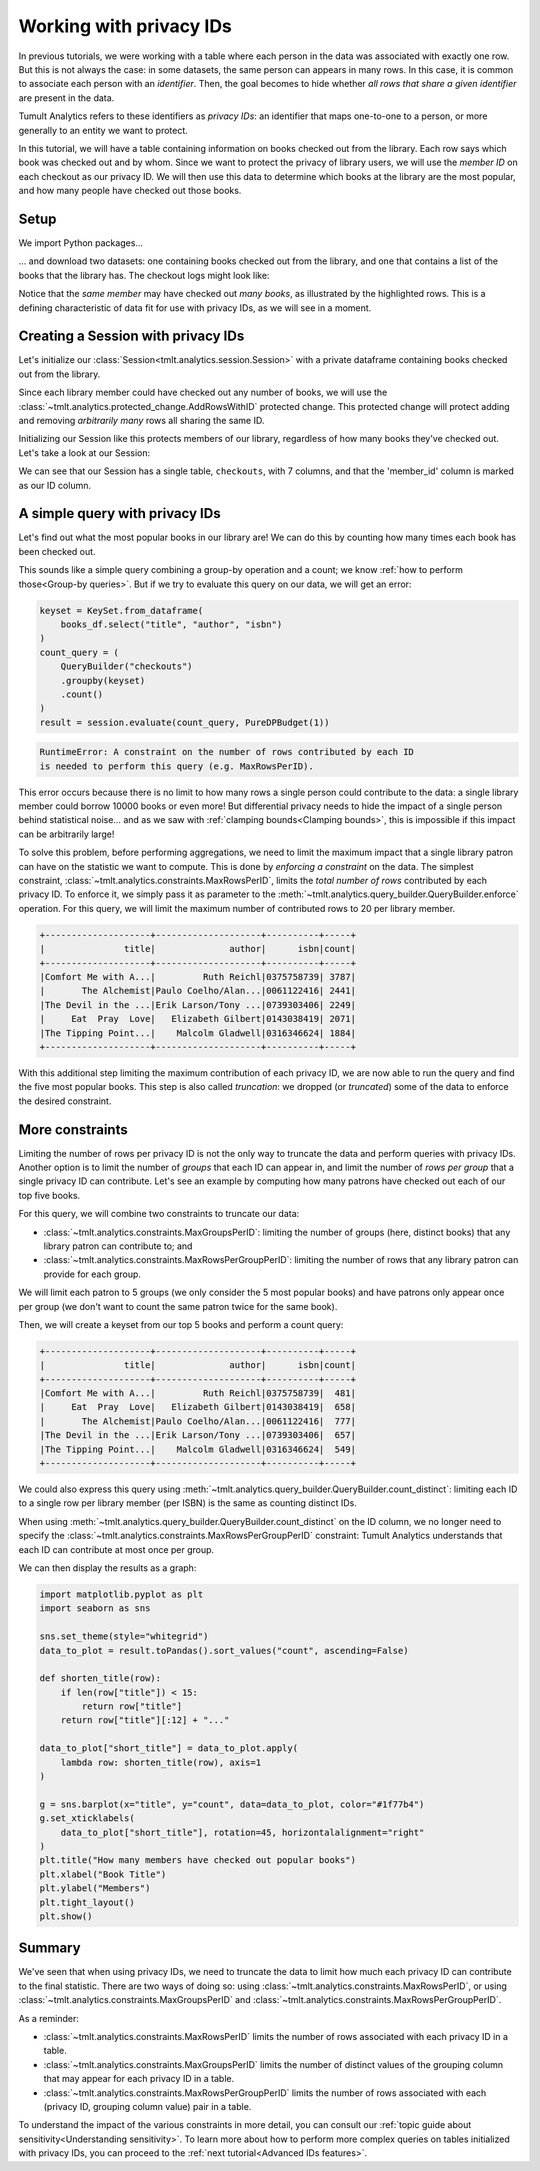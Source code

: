 .. _Working with privacy IDs:

Working with privacy IDs
========================

..
    SPDX-License-Identifier: CC-BY-SA-4.0
    Copyright Tumult Labs 2024

In previous tutorials, we were working with a table where each person in the
data was associated with exactly one row. But this is not always the case: in
some datasets, the same person can appears in many rows. In this case, it is
common to associate each person with an *identifier*. Then, the
goal becomes to hide whether *all rows that share a given identifier* are present
in the data.

Tumult Analytics refers to these identifiers as *privacy IDs*: an identifier that
maps one-to-one to a person, or more generally to an entity we want to protect.

In this tutorial, we will have a table containing information on books
checked out from the library.
Each row says which book was checked out and by whom. Since we want to protect
the privacy of library users, we will use the *member ID* on each checkout
as our privacy ID. We will then use this data to determine which books at
the library are the most popular, and how many people have checked out those
books.

Setup
-----

We import Python packages...

.. testcode::

    from pyspark import SparkFiles
    from pyspark.sql import SparkSession
    from tmlt.analytics.constraints import (
        MaxGroupsPerID,
        MaxRowsPerGroupPerID,
        MaxRowsPerID,
    )
    from tmlt.analytics.keyset import KeySet
    from tmlt.analytics.privacy_budget import PureDPBudget
    from tmlt.analytics.protected_change import AddRowsWithID
    from tmlt.analytics.query_builder import QueryBuilder
    from tmlt.analytics.session import Session

... and download two datasets: one containing books checked out from
the library, and one that contains a list of the books that the library has. The checkout logs might look like:

.. image:: ../images/mock_checkout_logs.svg
   :alt: An 8x6 table demonstrating the checkout logs data structure. The columns of the table are checkout_date, member_id, title, author, isbn, publication_date, publisher, and genres. The rows of the table are the individual checkouts. The checkout_date column contains dates, the member_id column contains integers, the title, author, isbn, publication_date, publisher, and genres columns contain strings.
   :align: center

Notice that the *same member* may have checked out *many books*, as illustrated by the highlighted rows. This is a defining characteristic of data fit for use with privacy IDs, as we will see in a moment.

.. testcode::

    spark = SparkSession.builder.getOrCreate()
    spark.sparkContext.addFile(
        "https://tumult-public.s3.amazonaws.com/checkout-logs.csv"
    )
    spark.sparkContext.addFile(
        "https://tumult-public.s3.amazonaws.com/library_books.csv"
    )
    checkouts_df = spark.read.csv(
        SparkFiles.get("checkout-logs.csv"), header=True, inferSchema=True
    )
    books_df = spark.read.csv(
        SparkFiles.get("library_books.csv"), header=True, inferSchema=True
    )

Creating a Session with privacy IDs
-----------------------------------

Let's initialize our :class:`Session<tmlt.analytics.session.Session>` with a
private dataframe containing books checked out from the library.

Since each library member could have checked out any number of books,
we will use the :class:`~tmlt.analytics.protected_change.AddRowsWithID`
protected change. This protected change will protect adding and removing
*arbitrarily many* rows all sharing the same ID.

.. testcode::

    budget = PureDPBudget(epsilon=float('inf'))
    session = Session.from_dataframe(
        budget,
        "checkouts",
        checkouts_df,
        protected_change=AddRowsWithID(id_column="member_id"),
    )

Initializing our Session like this protects members of our library,
regardless of how many books they've checked out. Let's take a look at our Session:

.. testcode::

    session.describe()

.. testoutput::
    :options: +NORMALIZE_WHITESPACE

    The session has a remaining privacy budget of PureDPBudget(epsilon=inf).
    The following private tables are available:
    Table 'checkouts' (no constraints):
        Columns:
            - 'checkout_date'     TIMESTAMP
            - 'member_id'         INTEGER, ID column (in ID space default_id_space)
            - 'title'             VARCHAR
            - 'author'            VARCHAR
            - 'isbn'              VARCHAR
            - 'publication_date'  INTEGER
            - 'publisher'         VARCHAR
            - 'genres'            VARCHAR

We can see that our Session has a single table, ``checkouts``, with 7 columns, and that
the 'member_id' column is marked as our ID column.

A simple query with privacy IDs
-------------------------------

Let's find out what the most popular books in our library are! We can do this
by counting how many times each book has been checked out.

This sounds like a simple query combining a group-by operation and a count;
we know :ref:`how to perform those<Group-by queries>`. But if we try to evaluate this
query on our data, we will get an error:

.. code-block::

    keyset = KeySet.from_dataframe(
        books_df.select("title", "author", "isbn")
    )
    count_query = (
        QueryBuilder("checkouts")
        .groupby(keyset)
        .count()
    )
    result = session.evaluate(count_query, PureDPBudget(1))

.. code-block::

    RuntimeError: A constraint on the number of rows contributed by each ID
    is needed to perform this query (e.g. MaxRowsPerID).

This error occurs because there is no limit to how many rows a single person
could contribute to the data: a single library member could borrow 10000 books
or even more! But differential privacy needs to hide the impact of a single
person behind statistical noise… and as we saw with
:ref:`clamping bounds<Clamping bounds>`, this is impossible if this impact
can be arbitrarily large!

To solve this problem, before performing aggregations, we need to limit the
maximum impact that a single library patron can have on the statistic we want
to compute. This is done by *enforcing a constraint* on the data. The simplest
constraint, :class:`~tmlt.analytics.constraints.MaxRowsPerID`,
limits the *total number of rows* contributed by each privacy ID. To enforce
it, we simply pass it as parameter to the
:meth:`~tmlt.analytics.query_builder.QueryBuilder.enforce` operation.
For this query, we will limit the maximum number of contributed rows to 20
per library member.

.. testcode::

    keyset = KeySet.from_dataframe(
        books_df.select("title", "author", "isbn"),
    )
    count_query = (QueryBuilder("checkouts")
        .enforce(MaxRowsPerID(20))
        .groupby(keyset)
        .count()
    )
    result = session.evaluate(count_query, PureDPBudget(1))
    top_five = result.sort("count", ascending=False).limit(5)
    top_five.show()

.. testoutput::
   :hide:
   :options: +NORMALIZE_WHITESPACE

    +--------------------+--------------------+----------+-----+
    |               title|              author|      isbn|count|
    +--------------------+--------------------+----------+-----+
    |...|...|...|...|
    |...|...|...|...|
    |...|...|...|...|
    |...|...|...|...|
    |...|...|...|...|
    +--------------------+--------------------+----------+-----+

.. code-block::

    +--------------------+--------------------+----------+-----+
    |               title|              author|      isbn|count|
    +--------------------+--------------------+----------+-----+
    |Comfort Me with A...|         Ruth Reichl|0375758739| 3787|
    |       The Alchemist|Paulo Coelho/Alan...|0061122416| 2441|
    |The Devil in the ...|Erik Larson/Tony ...|0739303406| 2249|
    |     Eat  Pray  Love|   Elizabeth Gilbert|0143038419| 2071|
    |The Tipping Point...|    Malcolm Gladwell|0316346624| 1884|
    +--------------------+--------------------+----------+-----+

With this additional step limiting the maximum contribution of each privacy ID,
we are now able to run the query and find the five most popular books. This
step is also called *truncation*: we dropped (or *truncated*) some of the data
to enforce the desired constraint.

More constraints
----------------

Limiting the number of rows per privacy ID is not the only way to truncate the
data and perform queries with privacy IDs. Another option is to limit the
number of *groups* that each ID can appear in, and limit the number of
*rows per group* that a single privacy ID can contribute. Let's see an example
by computing how many patrons have checked out each of our top five books.

For this query, we will combine two constraints to truncate our data:

* :class:`~tmlt.analytics.constraints.MaxGroupsPerID`: limiting the number of
  groups (here, distinct books) that any library patron can contribute to; and
* :class:`~tmlt.analytics.constraints.MaxRowsPerGroupPerID`: limiting the number
  of rows that any library patron can provide for each group.

We will limit each patron to 5 groups (we only consider the 5 most popular
books) and have patrons only appear once per group (we don't want to count the
same patron twice for the same book).

Then, we will create a keyset from our top 5 books and perform a count query:

.. testcode::

    top_five_keyset = KeySet.from_dataframe(
        top_five.select("title", "author", "isbn"),
    )
    count_distinct_query = (
        QueryBuilder("checkouts")
        .enforce(MaxGroupsPerID("isbn", 5))
        .enforce(MaxRowsPerGroupPerID("isbn", 1))
        .groupby(top_five_keyset)
        .count()
    )
    result = session.evaluate(count_distinct_query, PureDPBudget(1.5))
    result.show()

.. testoutput::
   :hide:
   :options: +NORMALIZE_WHITESPACE

    +--------------------+--------------------+----------+-----+
    |               title|              author|      isbn|count|
    +--------------------+--------------------+----------+-----+
    |...|...|...|...|
    |...|...|...|...|
    |...|...|...|...|
    |...|...|...|...|
    |...|...|...|...|
    +--------------------+--------------------+----------+-----+

.. code-block::

    +--------------------+--------------------+----------+-----+
    |               title|              author|      isbn|count|
    +--------------------+--------------------+----------+-----+
    |Comfort Me with A...|         Ruth Reichl|0375758739|  481|
    |     Eat  Pray  Love|   Elizabeth Gilbert|0143038419|  658|
    |       The Alchemist|Paulo Coelho/Alan...|0061122416|  777|
    |The Devil in the ...|Erik Larson/Tony ...|0739303406|  657|
    |The Tipping Point...|    Malcolm Gladwell|0316346624|  549|
    +--------------------+--------------------+----------+-----+

We could also express this query using
:meth:`~tmlt.analytics.query_builder.QueryBuilder.count_distinct`: limiting each
ID to a single row per library member (per ISBN) is the same as counting
distinct IDs.

.. testcode::

    top_five_keyset = KeySet.from_dataframe(top_five.select("isbn"))
    count_distinct_query = (
        QueryBuilder("checkouts")
        .enforce(MaxGroupsPerID("isbn", 5))
        .groupby(top_five_keyset)
        .count_distinct(["member_id"], name="count")
    )
    result = session.evaluate(
        count_distinct_query, PureDPBudget(1.5)
    ).join(  # Add title/author back to result
        top_five.select("title", "author", "isbn"), on=["isbn"], how="left"
    ).select(  # Reorder dataframe columns
        "title", "author", "isbn", "count"
    )

.. testcode::
    :hide:

    result.show()

.. testoutput::
    :hide:
    :options: +NORMALIZE_WHITESPACE

    +--------------------+--------------------+----------+-----+
    |               title|              author|      isbn|count|
    +--------------------+--------------------+----------+-----+
    |...|...|...|...|
    |...|...|...|...|
    |...|...|...|...|
    |...|...|...|...|
    |...|...|...|...|
    +--------------------+--------------------+----------+-----+

When using :meth:`~tmlt.analytics.query_builder.QueryBuilder.count_distinct` on the ID column, we no longer need to specify the :class:`~tmlt.analytics.constraints.MaxRowsPerGroupPerID` constraint:
Tumult Analytics understands that each ID can contribute at most once per group.

We can then display the results as a graph:

.. code-block::

    import matplotlib.pyplot as plt
    import seaborn as sns

    sns.set_theme(style="whitegrid")
    data_to_plot = result.toPandas().sort_values("count", ascending=False)

    def shorten_title(row):
        if len(row["title"]) < 15:
            return row["title"]
        return row["title"][:12] + "..."

    data_to_plot["short_title"] = data_to_plot.apply(
        lambda row: shorten_title(row), axis=1
    )

    g = sns.barplot(x="title", y="count", data=data_to_plot, color="#1f77b4")
    g.set_xticklabels(
        data_to_plot["short_title"], rotation=45, horizontalalignment="right"
    )
    plt.title("How many members have checked out popular books")
    plt.xlabel("Book Title")
    plt.ylabel("Members")
    plt.tight_layout()
    plt.show()

.. image:: ../images/chart_books_by_unique_members.png
   :alt: A bar chart plotting the number of unique library members who have checked out each book. The most popular book (The Alchemist) has been checked out by about 750 people; each book after that has been checked out by fewer people, with the last book (Comfort Me With...) having been checked out by just under 500 people.
   :align: center

.. _flow-chart-truncation:

Summary
-------

We've seen that when using privacy IDs, we need to truncate the data to limit
how much each privacy ID can contribute to the final statistic. There are two
ways of doing so: using :class:`~tmlt.analytics.constraints.MaxRowsPerID`,
or using :class:`~tmlt.analytics.constraints.MaxGroupsPerID` and
:class:`~tmlt.analytics.constraints.MaxRowsPerGroupPerID`.

.. image:: ../images/flow_chart_truncation.svg
   :alt: A flow chart showing three paths from "data with privacy IDs" to "compute statistic". The first path is "data with privacy IDs" to "truncate using MaxRowsPerID" to "compute statistic". The second and third paths are paired together. The second path is "data with privacy IDs" to "truncate using MaxGroupsPerID" to "truncate using MaxRowsPerGroupPerID" to "compute statistic". The third path is "data with privacy IDs" to "truncate using MaxRowsPerGroupPerID" to "truncate using MaxGroupsPerID" to "compute statistic".
   :align: center

As a reminder:

* :class:`~tmlt.analytics.constraints.MaxRowsPerID` limits the number of rows
  associated with each privacy ID in a table.
* :class:`~tmlt.analytics.constraints.MaxGroupsPerID` limits the number of distinct
  values of the grouping column that may appear for each privacy ID in a table.
* :class:`~tmlt.analytics.constraints.MaxRowsPerGroupPerID` limits the number of rows
  associated with each (privacy ID, grouping column value) pair in a table.

To understand the impact of the various constraints in more detail,
you can consult our :ref:`topic guide about sensitivity<Understanding sensitivity>`.
To learn more about how to perform more complex queries on tables initialized with
privacy IDs, you can proceed to the :ref:`next tutorial<Advanced IDs features>`.
